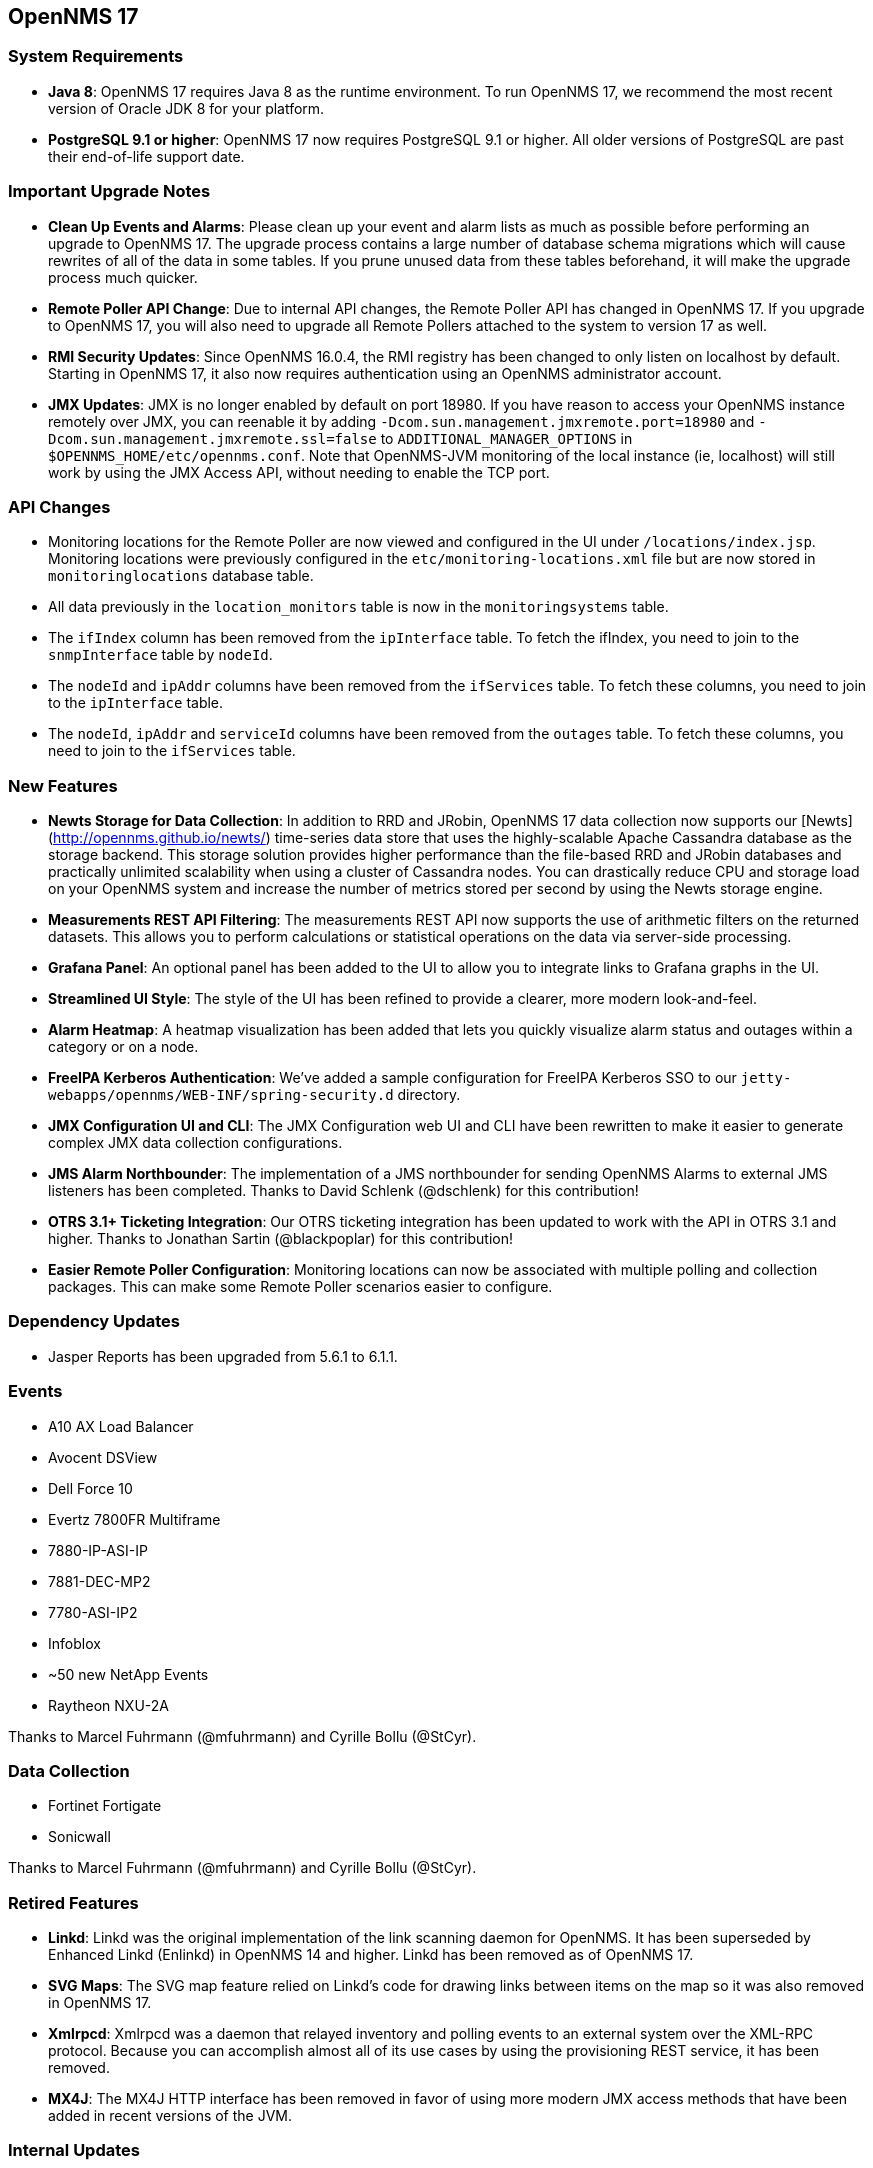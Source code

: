 
[[releasenotes-17]]
== OpenNMS 17

=== System Requirements

* *Java 8*: OpenNMS 17 requires Java 8 as the runtime environment.
  To run OpenNMS 17, we recommend the most recent version of Oracle JDK 8 for your platform.
* *PostgreSQL 9.1 or higher*: OpenNMS 17 now requires PostgreSQL 9.1 or higher.
  All older versions of PostgreSQL are past their end-of-life support date.

=== Important Upgrade Notes

* *Clean Up Events and Alarms*: Please clean up your event and alarm lists as much as possible before performing an upgrade to OpenNMS 17.
  The upgrade process contains a large number of database schema migrations which will cause rewrites of all of the data in some tables.
  If you prune unused data from these tables beforehand, it will make the upgrade process much quicker.
* *Remote Poller API Change*: Due to internal API changes, the Remote Poller API has changed in OpenNMS 17.
  If you upgrade to OpenNMS 17, you will also need to upgrade all Remote Pollers attached to the system to version 17 as well.
* *RMI Security Updates*: Since OpenNMS 16.0.4, the RMI registry has been changed to only listen on localhost by default.
  Starting in OpenNMS 17, it also now requires authentication using an OpenNMS administrator account.
* *JMX Updates*: JMX is no longer enabled by default on port 18980.
  If you have reason to access your OpenNMS instance remotely over JMX, you can reenable it by adding `-Dcom.sun.management.jmxremote.port=18980` and `-Dcom.sun.management.jmxremote.ssl=false` to `ADDITIONAL_MANAGER_OPTIONS` in `$OPENNMS_HOME/etc/opennms.conf`.
  Note that OpenNMS-JVM monitoring of the local instance (ie, localhost) will still work by using the JMX Access API, without needing to enable the TCP port.

=== API Changes

* Monitoring locations for the Remote Poller are now viewed and configured in the UI under `/locations/index.jsp`.
  Monitoring locations were previously configured in the `etc/monitoring-locations.xml` file but are now stored in `monitoringlocations` database table.
* All data previously in the `location_monitors` table is now in the `monitoringsystems` table.
* The `ifIndex` column has been removed from the `ipInterface` table.
  To fetch the ifIndex, you need to join to the `snmpInterface` table by `nodeId`.
* The `nodeId` and `ipAddr` columns have been removed from the `ifServices` table.
  To fetch these columns, you need to join to the `ipInterface` table.
* The `nodeId`, `ipAddr` and `serviceId` columns have been removed from the `outages` table.
  To fetch these columns, you need to join to the `ifServices` table.

=== New Features

* *Newts Storage for Data Collection*: In addition to RRD and JRobin, OpenNMS 17 data collection now supports our [Newts](http://opennms.github.io/newts/) time-series data store that uses the highly-scalable Apache Cassandra database as the storage backend.
  This storage solution provides higher performance than the file-based RRD and JRobin databases and practically unlimited scalability when using a cluster of Cassandra nodes.
  You can drastically reduce CPU and storage load on your OpenNMS system and increase the number of metrics stored per second by using the Newts storage engine.
* *Measurements REST API Filtering*: The measurements REST API now supports the use of arithmetic filters on the returned datasets.
  This allows you to perform calculations or statistical operations on the data via server-side processing.
* *Grafana Panel*: An optional panel has been added to the UI to allow you to integrate links to Grafana graphs in the UI.
* *Streamlined UI Style*: The style of the UI has been refined to provide a clearer, more modern look-and-feel.
* *Alarm Heatmap*: A heatmap visualization has been added that lets you quickly visualize alarm status and outages within a category or on a node.
* *FreeIPA Kerberos Authentication*: We've added a sample configuration for FreeIPA Kerberos SSO to our `jetty-webapps/opennms/WEB-INF/spring-security.d` directory.
* *JMX Configuration UI and CLI*: The JMX Configuration web UI and CLI have been rewritten to make it easier to generate complex JMX data collection configurations.
* *JMS Alarm Northbounder*: The implementation of a JMS northbounder for sending OpenNMS Alarms to external JMS listeners has been completed. Thanks to David Schlenk (@dschlenk) for this contribution!
* *OTRS 3.1+ Ticketing Integration*: Our OTRS ticketing integration has been updated to work with the API in OTRS 3.1 and higher. Thanks to Jonathan Sartin (@blackpoplar) for this contribution!
* *Easier Remote Poller Configuration*: Monitoring locations can now be associated with multiple polling and collection packages. This can make some Remote Poller scenarios easier to configure.

=== Dependency Updates

* Jasper Reports has been upgraded from 5.6.1 to 6.1.1.

=== Events

* A10 AX Load Balancer
* Avocent DSView
* Dell Force 10
* Evertz 7800FR Multiframe
  * 7880-IP-ASI-IP
  * 7881-DEC-MP2
  * 7780-ASI-IP2
* Infoblox
* ~50 new NetApp Events
* Raytheon NXU-2A

Thanks to Marcel Fuhrmann (@mfuhrmann) and Cyrille Bollu (@StCyr).

=== Data Collection

* Fortinet Fortigate
* Sonicwall

Thanks to Marcel Fuhrmann (@mfuhrmann) and Cyrille Bollu (@StCyr).

=== Retired Features

* *Linkd*: Linkd was the original implementation of the link scanning daemon for OpenNMS. It has been superseded by Enhanced Linkd (Enlinkd) in OpenNMS 14 and higher. Linkd has been removed as of OpenNMS 17.
* *SVG Maps*: The SVG map feature relied on Linkd's code for drawing links between items on the map so it was also removed in OpenNMS 17.
* *Xmlrpcd*: Xmlrpcd was a daemon that relayed inventory and polling events to an external system over the XML-RPC protocol. Because you can accomplish almost all of its use cases by using the provisioning REST service, it has been removed.
* *MX4J*: The MX4J HTTP interface has been removed in favor of using more modern JMX access methods that have been added in recent versions of the JVM.

=== Internal Updates

* The Enlinkd link scanning code and topology code have been updated to provide higher performance.
* The resource API for data storage has undergone heavy refactoring to provide changes necessary to support Newts.
* The Jasper and statsd reports have been changed so that they use a new unified interface for fetching data from either RRD, JRobin, or Newts.
* The Discovery engine has been refactored into its own project.
* The REST interface has been refactored to be based on Apache CXF 3.1.4.
* The Dashboard has been rewritten using the Vaadin toolkit to modernize its look-and-feel.
* The `opennms-assemblies/jmx-config-generator-onejar` project has been moved to `features/jmx-config-generator`.

=== Documentation

* Introducing installation guide for Debian, CentOS and Windows-based systems.
* Introducing installation guide for Newts.
* Documentation for JasperReports for using the Measurements ReST API added to the admin guide.
* Documentation for Enhanced Linkd daemon configuration and collected information for Bridge-MIB discovery, LLDP, CDP, OSPF and IS-IS added to the admin guide.
* Documentation for how to deal with SSL in Java and Jetty added to the admin guide.

link:http://www.gnu.org/licenses/agpl-3.0.html[GNU Affero General Public License 3.0]
